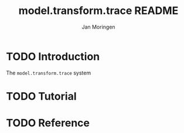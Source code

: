 #+TITLE:       model.transform.trace README
#+AUTHOR:      Jan Moringen
#+EMAIL:       jmoringe@techfak.uni-bielefeld.de
#+DESCRIPTION:
#+KEYWORDS:    common lisp,
#+LANGUAGE:    en


* TODO Introduction

  The ~model.transform.trace~ system

* TODO Tutorial

* TODO Reference

* Settings                                                         :noexport:

#+OPTIONS: H:4 num:nil toc:t \n:nil @:t ::t |:t ^:t -:t f:t *:t <:t
#+OPTIONS: TeX:t LaTeX:t skip:nil d:nil todo:t pri:nil tags:not-in-toc
#+SEQ_TODO: TODO STARTED | DONE
